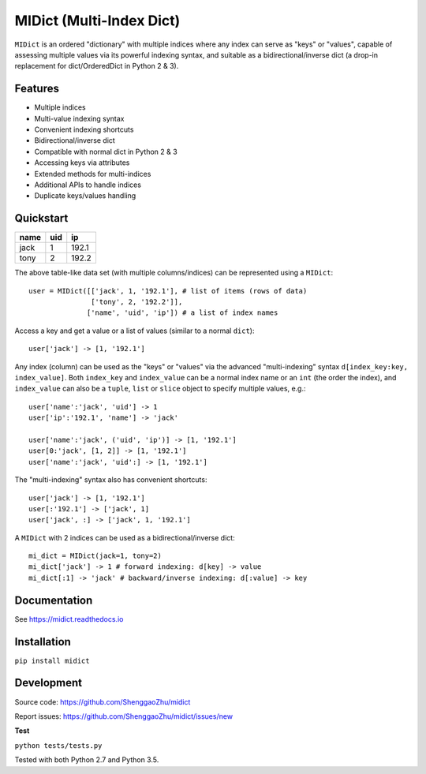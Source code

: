 MIDict (Multi-Index Dict)
=========================

``MIDict`` is an ordered "dictionary" with multiple indices
where any index can serve as "keys" or "values",
capable of assessing multiple values via its powerful indexing syntax,
and suitable as a bidirectional/inverse dict (a drop-in replacement
for dict/OrderedDict in Python 2 & 3).


Features
--------

* Multiple indices
* Multi-value indexing syntax
* Convenient indexing shortcuts
* Bidirectional/inverse dict
* Compatible with normal dict in Python 2 & 3
* Accessing keys via attributes
* Extended methods for multi-indices
* Additional APIs to handle indices
* Duplicate keys/values handling


Quickstart
----------

+---------+---------+---------+
|  name   |   uid   |   ip    |
+=========+=========+=========+
|  jack   |    1    |  192.1  |
+---------+---------+---------+
|  tony   |    2    |  192.2  |
+---------+---------+---------+

The above table-like data set (with multiple columns/indices) can be represented using a ``MIDict``::

    user = MIDict([['jack', 1, '192.1'], # list of items (rows of data)
                   ['tony', 2, '192.2']],
                  ['name', 'uid', 'ip']) # a list of index names

Access a key and get a value or a list of values (similar to a normal ``dict``)::

    user['jack'] -> [1, '192.1']

Any index (column) can be used as the "keys" or "values" via the advanced
"multi-indexing" syntax ``d[index_key:key, index_value]``.
Both ``index_key`` and ``index_value`` can be a normal index name
or an ``int`` (the order the index), and ``index_value`` can also be a
``tuple``, ``list`` or ``slice`` object to specify multiple values, e.g.::

    user['name':'jack', 'uid'] -> 1
    user['ip':'192.1', 'name'] -> 'jack'

    user['name':'jack', ('uid', 'ip')] -> [1, '192.1']
    user[0:'jack', [1, 2]] -> [1, '192.1']
    user['name':'jack', 'uid':] -> [1, '192.1']

The "multi-indexing" syntax also has convenient shortcuts::

    user['jack'] -> [1, '192.1']
    user[:'192.1'] -> ['jack', 1]
    user['jack', :] -> ['jack', 1, '192.1']

A ``MIDict`` with 2 indices can be used as a bidirectional/inverse dict::

    mi_dict = MIDict(jack=1, tony=2)
    mi_dict['jack'] -> 1 # forward indexing: d[key] -> value
    mi_dict[:1] -> 'jack' # backward/inverse indexing: d[:value] -> key



Documentation
-------------

See https://midict.readthedocs.io


Installation
------------

``pip install midict``


Development
-----------

Source code:  https://github.com/ShenggaoZhu/midict

Report issues: https://github.com/ShenggaoZhu/midict/issues/new

**Test**

``python tests/tests.py``

Tested with both Python 2.7 and Python 3.5.
